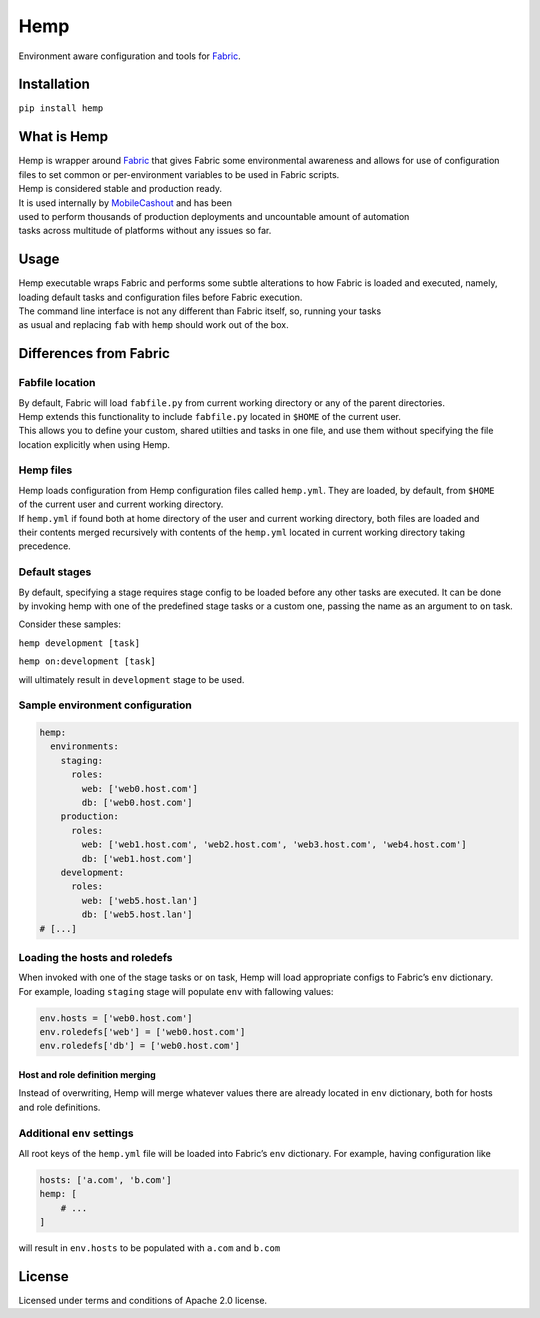 Hemp
=====

Environment aware configuration and tools for `Fabric <http://www.fabfile.org>`_.

.. image:: https://img.shields.io/pypi/v/Hemp.svg?style=flat-square   :target: https://pypi.python.org/pypi/Hemp
.. image:: https://img.shields.io/pypi/l/Hemp.svg?style=flat-square   :target: https://pypi.python.org/pypi/Hemp
.. image:: https://img.shields.io/pypi/pyversions/Hemp.svg?style=flat-square   :target: https://pypi.python.org/pypi/Hemp
.. image:: https://img.shields.io/github/issues/Addvilz/hemp.svg?style=flat-square   :target: https://github.com/Addvilz/hemp/issues

Installation
------------

``pip install hemp``

What is Hemp
-------------

| Hemp is wrapper around `Fabric <http://www.fabfile.org>`_
 that gives Fabric some environmental awareness and allows for use of configuration
| files to set common or per-environment variables to be used in Fabric scripts.
| Hemp is considered stable and production ready. 
| It is used internally by `MobileCashout <https://github.com/mobilecashout>`_ and has been
| used to perform thousands of production deployments and uncountable amount of automation
| tasks across multitude of platforms without any issues so far.

Usage
-----

| Hemp executable wraps Fabric and performs some subtle alterations to
  how Fabric is loaded and executed, namely,
| loading default tasks and configuration files before Fabric execution.
| The command line interface is not any different than Fabric itself,
  so, running your tasks
| as usual and replacing ``fab`` with ``hemp`` should work out of the
  box.

Differences from Fabric
-----------------------

Fabfile location
~~~~~~~~~~~~~~~~

| By default, Fabric will load ``fabfile.py`` from current working
  directory or any of the parent directories.
| Hemp extends this functionality to include ``fabfile.py`` located in
  ``$HOME`` of the current user.

| This allows you to define your custom, shared utilties and tasks in
  one file, and use them without specifying the file
| location explicitly when using Hemp.

Hemp files
~~~~~~~~~~

| Hemp loads configuration from Hemp configuration files called
  ``hemp.yml``. They are loaded, by default, from ``$HOME``
| of the current user and current working directory.

| If ``hemp.yml`` if found both at home directory of the user and
  current working directory, both files are loaded and
| their contents merged recursively with contents of the ``hemp.yml``
  located in current working directory taking precedence.

Default stages
~~~~~~~~~~~~~~

| By default, specifying a stage requires stage config to be loaded
  before any other tasks are executed. It can be done
| by invoking hemp with one of the predefined stage tasks or a custom
  one, passing the name as an argument to ``on`` task.

Consider these samples:

``hemp development [task]``

``hemp on:development [task]``

will ultimately result in ``development`` stage to be used.

Sample environment configuration
~~~~~~~~~~~~~~~~~~~~~~~~~~~~~~~~

.. code:: yaml

    hemp:
      environments:
        staging:
          roles:
            web: ['web0.host.com']
            db: ['web0.host.com']
        production:
          roles:
            web: ['web1.host.com', 'web2.host.com', 'web3.host.com', 'web4.host.com']
            db: ['web1.host.com']
        development:
          roles:
            web: ['web5.host.lan']
            db: ['web5.host.lan']
    # [...]

Loading the hosts and roledefs
~~~~~~~~~~~~~~~~~~~~~~~~~~~~~~

| When invoked with one of the stage tasks or ``on`` task, Hemp will
  load appropriate configs to Fabric’s ``env`` dictionary.
| For example, loading ``staging`` stage will populate ``env`` with
  fallowing values:

.. code:: python

    env.hosts = ['web0.host.com']
    env.roledefs['web'] = ['web0.host.com']
    env.roledefs['db'] = ['web0.host.com']

Host and role definition merging
^^^^^^^^^^^^^^^^^^^^^^^^^^^^^^^^

| Instead of overwriting, Hemp will merge whatever values there are
  already located in ``env`` dictionary, both for hosts
| and role definitions.

Additional ``env`` settings
~~~~~~~~~~~~~~~~~~~~~~~~~~~

All root keys of the ``hemp.yml`` file will be loaded into Fabric’s
``env`` dictionary. For example, having configuration like

.. code:: yaml

    hosts: ['a.com', 'b.com']
    hemp: [
        # ...
    ]

will result in ``env.hosts`` to be populated with ``a.com`` and
``b.com``

License
-------

Licensed under terms and conditions of Apache 2.0 license.

